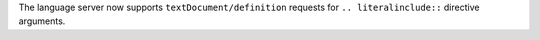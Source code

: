 The language server now supports ``textDocument/definition`` requests for ``.. literalinclude::`` directive arguments.
